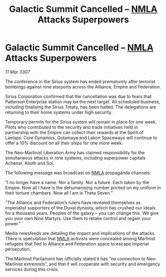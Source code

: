 :PROPERTIES:
:ID:       b0215832-e24b-42a3-b2dd-cb6eb29c16c3
:END:
#+title: Galactic Summit Cancelled – [[id:dbfbb5eb-82a2-43c8-afb9-252b21b8464f][NMLA]] Attacks Superpowers
#+filetags: :Empire:galnet:

* Galactic Summit Cancelled – [[id:dbfbb5eb-82a2-43c8-afb9-252b21b8464f][NMLA]] Attacks Superpowers

/11 Mar 3307/

The conference in the Sirius system has ended prematurely after terrorist bombings against nine starports across the Alliance, Empire and Federation. 

Sirius Corporation confirmed that the cancellation was due to fears that Patterson Enterprise station may be the next target. All scheduled business, including finalising the Sirius Treaty, has been halted. The delegations are returning to their home systems under high security.  

Temporary permits for the Sirius system will remain in place for one week. Pilots who contributed to the security and trade initiatives held in partnership with the Empire can collect their rewards at the Spirit of Laelaps. Core Dynamics, Gutamaya and Lakon Spaceways will continue to offer a 10% discount on all their ships for one more week. 

The Neo-Marlinist Liberation Army has claimed responsibility for the simultaneous attacks in nine systems, including superpower capitals Achenar, Alioth and Sol.  

The following message was broadcast on [[id:dbfbb5eb-82a2-43c8-afb9-252b21b8464f][NMLA]] propaganda channels: 

“I no longer have a name. Nor a family. Nor a future. Each taken by the Empire. Now all I have is the dehumanising number printed on my uniform in their torture chambers. Now all I am is Theta Seven.” 

“The Alliance and Federation’s rulers have revealed themselves as imperialist supporters of the Duval dynasty, which has crushed our ideals for a thousand years. Peoples of the galaxy – you can change this. We give you your own Nine Martyrs. Use them to retake control and regain your power.” 

Media newsfeeds are detailing the impact and implications of the attacks. There is speculation that [[id:dbfbb5eb-82a2-43c8-afb9-252b21b8464f][NMLA]] activists were concealed among Marlinist refugees that fled to Alliance and Federation space to escape Imperial persecution.  

The Marlinist Parliament has officially stated it has “no connection to Neo-Marlinist extremists”, and that it will cooperate with security and emergency services during this crisis.
